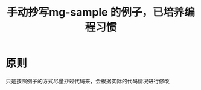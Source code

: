 #+TITLE: 手动抄写mg-sample 的例子，已培养编程习惯
#+HTML_HEAD_EXTRA: <link rel="stylesheet" type="text/css" href="../../css/readtheorg.css" />
#+OPTIONS: ^:nil


* Table of Contents                                         :TOC_4_org:noexport:
- [[原则][原则]]

* 原则
  只是按照例子的方式尽量抄过代码来，会根据实际的代码情况进行修改
